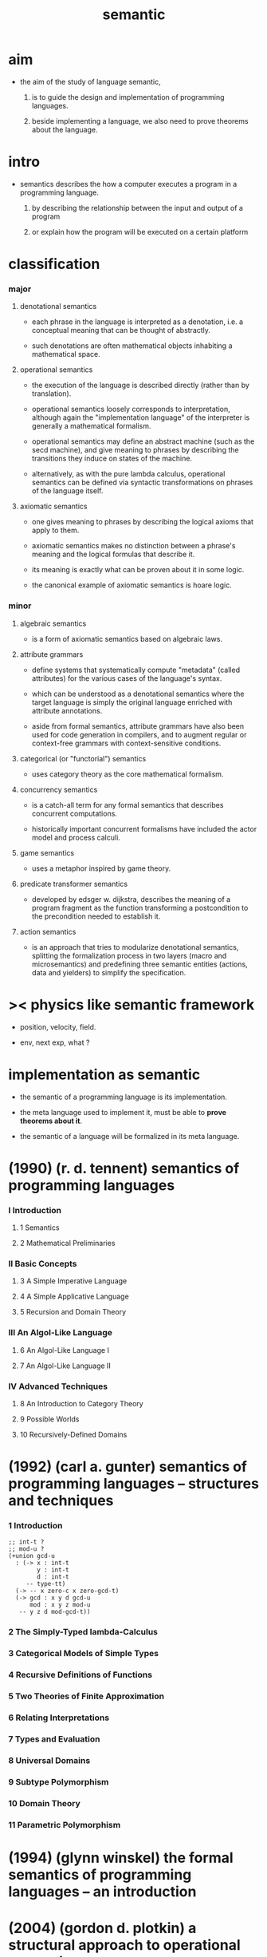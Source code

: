 #+title: semantic

* aim

  - the aim of the study of language semantic,

    1. is to guide the design and implementation
       of programming languages.

    2. beside implementing a language,
       we also need to prove theorems about the language.

* intro

  - semantics describes the how a computer executes a program
    in a programming language.

    1. by describing the relationship
       between the input and output of a program

    2. or explain how the program will be executed
       on a certain platform

* classification

*** major

***** denotational semantics

      - each phrase in the language is interpreted as a denotation,
        i.e. a conceptual meaning that can be thought of abstractly.

      - such denotations are often mathematical objects
        inhabiting a mathematical space.

***** operational semantics

      - the execution of the language is described directly
        (rather than by translation).

      - operational semantics loosely corresponds to interpretation,
        although again the "implementation language" of the interpreter
        is generally a mathematical formalism.

      - operational semantics may define an abstract machine
        (such as the secd machine),
        and give meaning to phrases by describing
        the transitions they induce on states of the machine.

      - alternatively, as with the pure lambda calculus,
        operational semantics can be defined
        via syntactic transformations
        on phrases of the language itself.

***** axiomatic semantics

      - one gives meaning to phrases
        by describing the logical axioms that apply to them.

      - axiomatic semantics makes no distinction
        between a phrase's meaning
        and the logical formulas that describe it.

      - its meaning is exactly
        what can be proven about it in some logic.

      - the canonical example of axiomatic semantics is hoare logic.

*** minor

***** algebraic semantics

      - is a form of axiomatic semantics
        based on algebraic laws.

***** attribute grammars

      - define systems that systematically compute "metadata"
        (called attributes)
        for the various cases of the language's syntax.

      - which can be understood as a denotational semantics
        where the target language
        is simply the original language
        enriched with attribute annotations.

      - aside from formal semantics,
        attribute grammars have also been used
        for code generation in compilers,
        and to augment regular or context-free grammars
        with context-sensitive conditions.

***** categorical (or "functorial") semantics

      - uses category theory as the core mathematical formalism.

***** concurrency semantics

      - is a catch-all term for any formal semantics
        that describes concurrent computations.

      - historically important concurrent formalisms
        have included the actor model and process calculi.

***** game semantics

      - uses a metaphor inspired by game theory.

***** predicate transformer semantics

      - developed by edsger w. dijkstra,
        describes the meaning of a program fragment
        as the function transforming a postcondition
        to the precondition needed to establish it.

***** action semantics

      - is an approach that tries to modularize denotational semantics,
        splitting the formalization process in two layers
        (macro and microsemantics)
        and predefining three semantic entities
        (actions, data and yielders)
        to simplify the specification.

* >< physics like semantic framework

  - position, velocity, field.

  - env, next exp, what ?

* implementation as semantic

  - the semantic of a programming language is its implementation.

  - the meta language used to implement it,
    must be able to *prove theorems about it*.

  - the semantic of a language
    will be formalized in its meta language.

* (1990) (r. d. tennent) semantics of programming languages

*** I Introduction

***** 1 Semantics

***** 2 Mathematical Preliminaries

*** II Basic Concepts

***** 3 A Simple Imperative Language

***** 4 A Simple Applicative Language

***** 5 Recursion and Domain Theory

*** III An Algol-Like Language

***** 6 An Algol-Like Language I

***** 7 An Algol-Like Language II

*** IV Advanced Techniques

***** 8 An Introduction to Category Theory

***** 9 Possible Worlds

***** 10 Recursively-Defined Domains

* (1992) (carl a. gunter) semantics of programming languages -- structures and techniques

*** 1 Introduction

    #+begin_src cicada
    ;; int-t ?
    ;; mod-u ?
    (+union gcd-u
      : (-> x : int-t
            y : int-t
            d : int-t
         -- type-tt)
      (-> -- x zero-c x zero-gcd-t)
      (-> gcd : x y d gcd-u
          mod : x y z mod-u
       -- y z d mod-gcd-t))
    #+end_src

*** 2 The Simply-Typed lambda-Calculus

*** 3 Categorical Models of Simple Types

*** 4 Recursive Definitions of Functions

*** 5 Two Theories of Finite Approximation

*** 6 Relating Interpretations

*** 7 Types and Evaluation

*** 8 Universal Domains

*** 9 Subtype Polymorphism

*** 10 Domain Theory

*** 11 Parametric Polymorphism

* (1994) (glynn winskel) the formal semantics of programming languages -- an introduction

* (2004) (gordon d. plotkin) a structural approach to operational semantics

* (mitchell) foundations for programming languages
